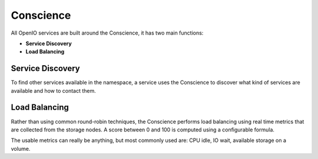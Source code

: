 ==========
Conscience
==========

All OpenIO services are built around the Conscience, it has two main functions:

- **Service Discovery**

- **Load Balancing**

Service Discovery
~~~~~~~~~~~~~~~~~

To find other services available in the namespace, a service uses the
Conscience to discover what kind of services are available and how to
contact them.

Load Balancing
~~~~~~~~~~~~~~

Rather than using common round-robin techniques, the Conscience performs
load balancing using real time metrics that are collected from the storage
nodes. A score between 0 and 100 is computed using a configurable formula.

The usable metrics can really be anything, but most commonly used are:
CPU idle, IO wait, available storage on a volume.

